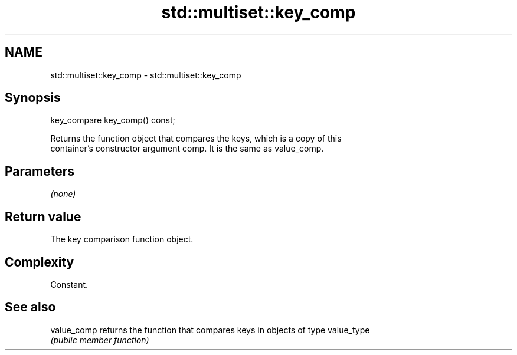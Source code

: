 .TH std::multiset::key_comp 3 "Apr  2 2017" "2.1 | http://cppreference.com" "C++ Standard Libary"
.SH NAME
std::multiset::key_comp \- std::multiset::key_comp

.SH Synopsis
   key_compare key_comp() const;

   Returns the function object that compares the keys, which is a copy of this
   container's constructor argument comp. It is the same as value_comp.

.SH Parameters

   \fI(none)\fP

.SH Return value

   The key comparison function object.

.SH Complexity

   Constant.

.SH See also

   value_comp returns the function that compares keys in objects of type value_type
              \fI(public member function)\fP
